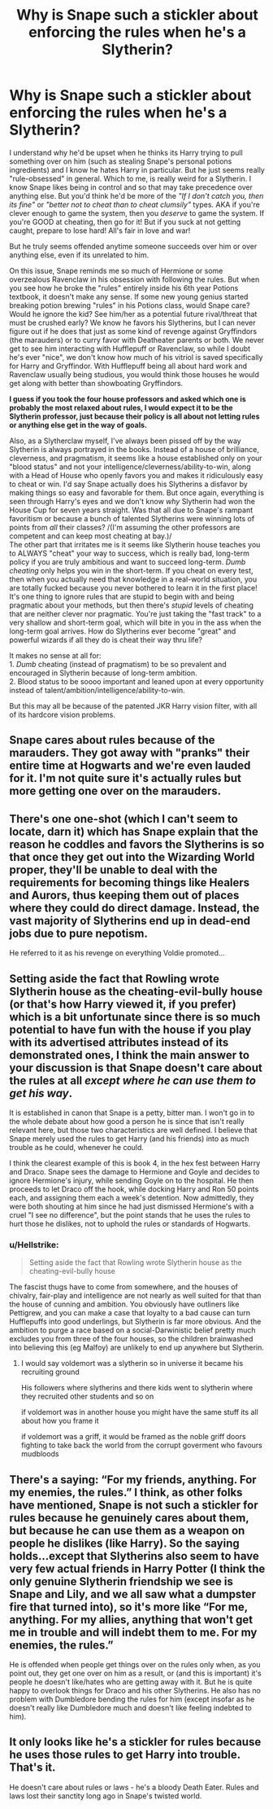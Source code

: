 #+TITLE: Why is Snape such a stickler about enforcing the rules when he's a Slytherin?

* Why is Snape such a stickler about enforcing the rules when he's a Slytherin?
:PROPERTIES:
:Author: crystalized17
:Score: 6
:DateUnix: 1555848795.0
:DateShort: 2019-Apr-21
:FlairText: Discussion
:END:
I understand why he'd be upset when he thinks its Harry trying to pull something over on him (such as stealing Snape's personal potions ingredients) and I know he hates Harry in particular. But he just seems really "rule-obsessed" in general. Which to me, is really weird for a Slytherin. I know Snape likes being in control and so that may take precedence over anything else. But you'd think he'd be more of the /"If I don't catch you, then its fine"/ or /"better not to cheat than to cheat clumsily"/ types. AKA if you're clever enough to game the system, then you /deserve/ to game the system. If you're GOOD at cheating, then go for it! But if you suck at not getting caught, prepare to lose hard! All's fair in love and war!

But he truly seems offended anytime someone succeeds over him or over anything else, even if its unrelated to him.

On this issue, Snape reminds me so much of Hermione or some overzealous Ravenclaw in his obsession with following the rules. But when you see how he broke the "rules" entirely inside his 6th year Potions textbook, it doesn't make any sense. If some new young genius started breaking potion brewing "rules" in his Potions class, would Snape care? Would he ignore the kid? See him/her as a potential future rival/threat that must be crushed early? We know he favors his Slytherins, but I can never figure out if he does that just as some kind of revenge against Gryffindors (the marauders) or to curry favor with Deatheater parents or both. We never get to see him interacting with Hufflepuff or Ravenclaw, so while I doubt he's ever "nice", we don't know how much of his vitriol is saved specifically for Harry and Gryffindor. With Hufflepuff being all about hard work and Ravenclaw usually being studious, you would think those houses he would get along with better than showboating Gryffindors.

*I guess if you took the four house professors and asked which one is probably the most relaxed about rules, I would expect it to be the Slytherin professor, just because their policy is all about not letting rules or anything else get in the way of goals.*

Also, as a Slytherclaw myself, I've always been pissed off by the way Slytherin is always portrayed in the books. Instead of a house of brilliance, cleverness, and pragmatism, it seems like a house established only on your "blood status" and not your intelligence/cleverness/ability-to-win, along with a Head of House who openly favors you and makes it ridiculously easy to cheat or win. I'd say Snape actually does his Slytherins a disfavor by making things so easy and favorable for them. But once again, everything is seen through Harry's eyes and we don't know /why/ Slytherin had won the House Cup for seven years straight. Was that all due to Snape's rampant favoritism or because a bunch of talented Slytherins were winning lots of points from /all/ their classes? /(I'm assuming the other professors are competent and can keep most cheating at bay.)/\\
The other part that irritates me is it seems like Slytherin house teaches you to ALWAYS "cheat" your way to success, which is really bad, long-term policy if you are truly ambitious and want to succeed long-term. /Dumb cheating/ only helps you win in the short-term. If you cheat on every test, then when you actually need that knowledge in a real-world situation, you are totally fucked because you never bothered to learn it in the first place! It's one thing to ignore rules that are stupid to begin with and being pragmatic about your methods, but then there's /stupid/ levels of cheating that are neither clever nor pragmatic. You're just taking the "fast track" to a very shallow and short-term goal, which will bite in you in the ass when the long-term goal arrives. How do Slytherins ever become "great" and powerful wizards if all they do is cheat their way thru life?

It makes no sense at all for:\\
1. /Dumb/ cheating (instead of pragmatism) to be so prevalent and encouraged in Slytherin because of long-term ambition.\\
2. Blood status to be soooo important and leaned upon at every opportunity instead of talent/ambition/intelligence/ability-to-win.

But this may all be because of the patented JKR Harry vision filter, with all of its hardcore vision problems.


** Snape cares about rules because of the marauders. They got away with "pranks" their entire time at Hogwarts and we're even lauded for it. I'm not quite sure it's actually rules but more getting one over on the marauders.
:PROPERTIES:
:Author: StatsTooLow
:Score: 19
:DateUnix: 1555851686.0
:DateShort: 2019-Apr-21
:END:


** There's one one-shot (which I can't seem to locate, darn it) which has Snape explain that the reason he coddles and favors the Slytherins is so that once they get out into the Wizarding World proper, they'll be unable to deal with the requirements for becoming things like Healers and Aurors, thus keeping them out of places where they could do direct damage. Instead, the vast majority of Slytherins end up in dead-end jobs due to pure nepotism.

He referred to it as his revenge on everything Voldie promoted...
:PROPERTIES:
:Author: BeardInTheDark
:Score: 17
:DateUnix: 1555855433.0
:DateShort: 2019-Apr-21
:END:


** Setting aside the fact that Rowling wrote Slytherin house as the cheating-evil-bully house (or that's how Harry viewed it, if you prefer) which is a bit unfortunate since there is so much potential to have fun with the house if you play with its advertised attributes instead of its demonstrated ones, I think the main answer to your discussion is that Snape doesn't care about the rules at all /except where he can use them to get his way/.

It is established in canon that Snape is a petty, bitter man. I won't go in to the whole debate about how good a person he is since that isn't really relevant here, but those two characteristics are well defined. I believe that Snape merely used the rules to get Harry (and his friends) into as much trouble as he could, whenever he could.

I think the clearest example of this is book 4, in the hex fest between Harry and Draco. Snape sees the damage to Hermione and Goyle and decides to ignore Hermione's injury, while sending Goyle on to the hospital. He then proceeds to let Draco off the hook, while docking Harry and Ron 50 points each, and assigning them each a week's detention. Now admittedly, they were both shouting at him since he had just dismissed Hermione's with a cruel "I see no difference", but the point stands that he uses the rules to hurt those he dislikes, not to uphold the rules or standards of Hogwarts.
:PROPERTIES:
:Author: karfoogle
:Score: 19
:DateUnix: 1555851662.0
:DateShort: 2019-Apr-21
:END:

*** u/Hellstrike:
#+begin_quote
  Setting aside the fact that Rowling wrote Slytherin house as the cheating-evil-bully house
#+end_quote

The fascist thugs have to come from somewhere, and the houses of chivalry, fair-play and intelligence are not nearly as well suited for that than the house of cunning and ambition. You obviously have outliners like Pettigrew, and you can make a case that loyalty to a bad cause can turn Hufflepuffs into good underlings, but Slytherin is far more obvious. And the ambition to purge a race based on a social-Darwinistic belief pretty much excludes you from three of the four houses, so the children brainwashed into believing this (eg Malfoy) are unlikely to end up anywhere but Slytherin.
:PROPERTIES:
:Author: Hellstrike
:Score: 4
:DateUnix: 1555854068.0
:DateShort: 2019-Apr-21
:END:

**** I would say voldemort was a slytherin so in universe it became his recruiting ground

His followers where slytherins and there kids went to slytherin where they recruited other students and so on

if voldemort was in another house you might have the same stuff its all about how you frame it

if voldemort was a griff, it would be framed as the noble griff doors fighting to take back the world from the corrupt goverment who favours mudbloods
:PROPERTIES:
:Author: CommanderL3
:Score: 3
:DateUnix: 1555912043.0
:DateShort: 2019-Apr-22
:END:


** There's a saying: “For my friends, anything. For my enemies, the rules.” I think, as other folks have mentioned, Snape is not such a stickler for rules because he genuinely cares about them, but because he can use them as a weapon on people he dislikes (like Harry). So the saying holds...except that Slytherins also seem to have very few actual friends in Harry Potter (I think the only genuine Slytherin friendship we see is Snape and Lily, and we all saw what a dumpster fire that turned into), so it's more like “For me, anything. For my allies, anything that won't get me in trouble and will indebt them to me. For my enemies, the rules.”

He is offended when people get things over on the rules only when, as you point out, they get one over on him as a result, or (and this is important) it's people he doesn't like/hates who are getting away with it. But he is quite happy to overlook things for Draco and his other Slytherins. He also has no problem with Dumbledore bending the rules for him (except insofar as he doesn't really like Dumbledore much and doesn't like feeling indebted to him).
:PROPERTIES:
:Author: Yosituna
:Score: 5
:DateUnix: 1555858498.0
:DateShort: 2019-Apr-21
:END:


** It only looks like he's a stickler for rules because he uses those rules to get Harry into trouble. That's it.

He doesn't care about rules or laws - he's a bloody Death Eater. Rules and laws lost their sanctity long ago in Snape's twisted world.
:PROPERTIES:
:Author: avittamboy
:Score: 9
:DateUnix: 1555852172.0
:DateShort: 2019-Apr-21
:END:
